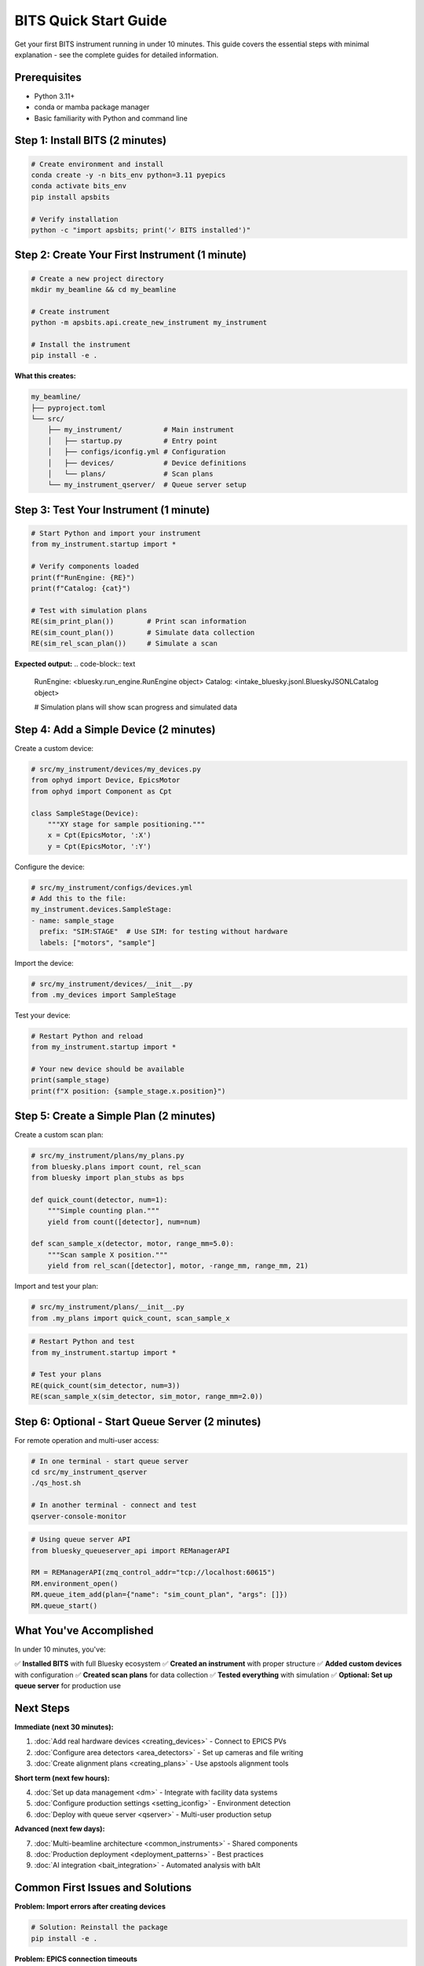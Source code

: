 .. _quick_start:

BITS Quick Start Guide
======================

Get your first BITS instrument running in under 10 minutes. This guide covers the essential steps with minimal explanation - see the complete guides for detailed information.

Prerequisites
-------------

- Python 3.11+
- conda or mamba package manager
- Basic familiarity with Python and command line

Step 1: Install BITS (2 minutes)
--------------------------------

.. code-block:: bash

    # Create environment and install
    conda create -y -n bits_env python=3.11 pyepics
    conda activate bits_env
    pip install apsbits

    # Verify installation
    python -c "import apsbits; print('✓ BITS installed')"

Step 2: Create Your First Instrument (1 minute)
-----------------------------------------------

.. code-block:: bash

    # Create a new project directory
    mkdir my_beamline && cd my_beamline

    # Create instrument
    python -m apsbits.api.create_new_instrument my_instrument

    # Install the instrument
    pip install -e .

**What this creates:**

.. code-block:: text

    my_beamline/
    ├── pyproject.toml
    └── src/
        ├── my_instrument/          # Main instrument
        │   ├── startup.py          # Entry point
        │   ├── configs/iconfig.yml # Configuration
        │   ├── devices/            # Device definitions
        │   └── plans/              # Scan plans
        └── my_instrument_qserver/  # Queue server setup

Step 3: Test Your Instrument (1 minute)
---------------------------------------

.. code-block:: python

    # Start Python and import your instrument
    from my_instrument.startup import *

    # Verify components loaded
    print(f"RunEngine: {RE}")
    print(f"Catalog: {cat}")

    # Test with simulation plans
    RE(sim_print_plan())        # Print scan information
    RE(sim_count_plan())        # Simulate data collection
    RE(sim_rel_scan_plan())     # Simulate a scan

**Expected output:**
.. code-block:: text

    RunEngine: <bluesky.run_engine.RunEngine object>
    Catalog: <intake_bluesky.jsonl.BlueskyJSONLCatalog object>
    
    # Simulation plans will show scan progress and simulated data

Step 4: Add a Simple Device (2 minutes)
---------------------------------------

Create a custom device:

.. code-block:: python

    # src/my_instrument/devices/my_devices.py
    from ophyd import Device, EpicsMotor
    from ophyd import Component as Cpt

    class SampleStage(Device):
        """XY stage for sample positioning."""
        x = Cpt(EpicsMotor, ':X')
        y = Cpt(EpicsMotor, ':Y')

Configure the device:

.. code-block:: yaml

    # src/my_instrument/configs/devices.yml
    # Add this to the file:
    my_instrument.devices.SampleStage:
    - name: sample_stage
      prefix: "SIM:STAGE"  # Use SIM: for testing without hardware
      labels: ["motors", "sample"]

Import the device:

.. code-block:: python

    # src/my_instrument/devices/__init__.py
    from .my_devices import SampleStage

Test your device:

.. code-block:: python

    # Restart Python and reload
    from my_instrument.startup import *
    
    # Your new device should be available
    print(sample_stage)
    print(f"X position: {sample_stage.x.position}")

Step 5: Create a Simple Plan (2 minutes)  
-----------------------------------------

Create a custom scan plan:

.. code-block:: python

    # src/my_instrument/plans/my_plans.py
    from bluesky.plans import count, rel_scan
    from bluesky import plan_stubs as bps

    def quick_count(detector, num=1):
        """Simple counting plan."""
        yield from count([detector], num=num)

    def scan_sample_x(detector, motor, range_mm=5.0):
        """Scan sample X position."""
        yield from rel_scan([detector], motor, -range_mm, range_mm, 21)

Import and test your plan:

.. code-block:: python

    # src/my_instrument/plans/__init__.py  
    from .my_plans import quick_count, scan_sample_x

.. code-block:: python

    # Restart Python and test
    from my_instrument.startup import *
    
    # Test your plans
    RE(quick_count(sim_detector, num=3))
    RE(scan_sample_x(sim_detector, sim_motor, range_mm=2.0))

Step 6: Optional - Start Queue Server (2 minutes)
-------------------------------------------------

For remote operation and multi-user access:

.. code-block:: bash

    # In one terminal - start queue server
    cd src/my_instrument_qserver
    ./qs_host.sh

    # In another terminal - connect and test
    qserver-console-monitor

.. code-block:: python

    # Using queue server API
    from bluesky_queueserver_api import REManagerAPI
    
    RM = REManagerAPI(zmq_control_addr="tcp://localhost:60615")
    RM.environment_open()
    RM.queue_item_add(plan={"name": "sim_count_plan", "args": []})
    RM.queue_start()

What You've Accomplished
------------------------

In under 10 minutes, you've:

✅ **Installed BITS** with full Bluesky ecosystem
✅ **Created an instrument** with proper structure  
✅ **Added custom devices** with configuration
✅ **Created scan plans** for data collection
✅ **Tested everything** with simulation
✅ **Optional: Set up queue server** for production use

Next Steps
----------

**Immediate (next 30 minutes):**

1. :doc:`Add real hardware devices <creating_devices>` - Connect to EPICS PVs
2. :doc:`Configure area detectors <area_detectors>` - Set up cameras and file writing
3. :doc:`Create alignment plans <creating_plans>` - Use apstools alignment tools

**Short term (next few hours):**

4. :doc:`Set up data management <dm>` - Integrate with facility data systems
5. :doc:`Configure production settings <setting_iconfig>` - Environment detection
6. :doc:`Deploy with queue server <qserver>` - Multi-user production setup

**Advanced (next few days):**

7. :doc:`Multi-beamline architecture <common_instruments>` - Shared components
8. :doc:`Production deployment <deployment_patterns>` - Best practices
9. :doc:`AI integration <bait_integration>` - Automated analysis with bAIt

Common First Issues and Solutions
--------------------------------

**Problem: Import errors after creating devices**

.. code-block:: bash

    # Solution: Reinstall the package
    pip install -e .

**Problem: EPICS connection timeouts**

.. code-block:: python

    # Solution: Use SIM: prefix for testing
    # In devices.yml, use "SIM:DEVICE" instead of real PV names

**Problem: Plans not found after creation**

.. code-block:: python

    # Solution: Check imports in plans/__init__.py
    from .my_plans import my_plan_name

**Problem: Queue server won't start**

.. code-block:: bash

    # Solution: Check permissions and conda environment
    chmod +x qs_host.sh
    conda activate bits_env

Getting Help
------------

- **Documentation**: :doc:`Complete guides <index>` for detailed information
- **Examples**: Look in `apsbits/demo_instrument/` for working examples  
- **Issues**: Report problems at https://github.com/BCDA-APS/BITS/issues
- **Community**: APS Bluesky user community and beamline staff

**Ready to dive deeper?** Start with :doc:`creating_instrument` for comprehensive instrument development patterns.